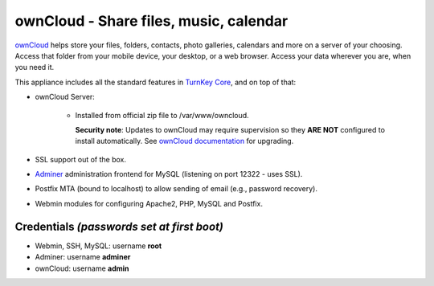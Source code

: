 ownCloud - Share files, music, calendar
=======================================

`ownCloud`_ helps store your files, folders, contacts, photo galleries,
calendars and more on a server of your choosing. Access that folder from
your mobile device, your desktop, or a web browser. Access your data
wherever you are, when you need it.

This appliance includes all the standard features in `TurnKey Core`_,
and on top of that:

- ownCloud Server:
   
   - Installed from official zip file to /var/www/owncloud.

     **Security note**: Updates to ownCloud may require supervision so
     they **ARE NOT** configured to install automatically. See `ownCloud
     documentation`_ for upgrading.

- SSL support out of the box.
- `Adminer`_ administration frontend for MySQL (listening on port
  12322 - uses SSL).
- Postfix MTA (bound to localhost) to allow sending of email (e.g.,
  password recovery).
- Webmin modules for configuring Apache2, PHP, MySQL and Postfix.

Credentials *(passwords set at first boot)*
-------------------------------------------

-  Webmin, SSH, MySQL: username **root**
-  Adminer: username **adminer**
-  ownCloud: username **admin**


.. _ownCloud: https://owncloud.org/
.. _TurnKey Core: https://www.turnkeylinux.org/core
.. _ownCloud documentation: https://doc.owncloud.org/server/10.6/admin_manual/maintenance/upgrade.html
.. _Adminer: https://www.adminer.org

